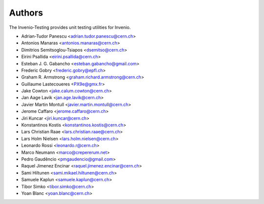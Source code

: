 ..
    This file is part of Invenio.
    Copyright (C) 2015 CERN.

    Invenio is free software; you can redistribute it
    and/or modify it under the terms of the GNU General Public License as
    published by the Free Software Foundation; either version 2 of the
    License, or (at your option) any later version.

    Invenio is distributed in the hope that it will be
    useful, but WITHOUT ANY WARRANTY; without even the implied warranty of
    MERCHANTABILITY or FITNESS FOR A PARTICULAR PURPOSE.  See the GNU
    General Public License for more details.

    You should have received a copy of the GNU General Public License
    along with Invenio; if not, write to the
    Free Software Foundation, Inc., 59 Temple Place, Suite 330, Boston,
    MA 02111-1307, USA.

    In applying this license, CERN does not
    waive the privileges and immunities granted to it by virtue of its status
    as an Intergovernmental Organization or submit itself to any jurisdiction.

Authors
=======

The Invenio-Testing provides unit testing utilities for Invenio.

- Adrian-Tudor Panescu <adrian.tudor.panescu@cern.ch>
- Antonios Manaras <antonios.manaras@cern.ch>
- Dimitrios Semitsoglou-Tsiapos <dsemitso@cern.ch>
- Eirini Psallida <eirini.psallida@cern.ch>
- Esteban J. G. Gabancho <esteban.gabancho@gmail.com>
- Frederic Gobry <frederic.gobry@epfl.ch>
- Graham R. Armstrong <graham.richard.armstrong@cern.ch>
- Guillaume Lastecoueres <PX9e@gmx.fr>
- Jake Cowton <jake.calum.cowton@cern.ch>
- Jan Aage Lavik <jan.age.lavik@cern.ch>
- Javier Martin Montull <javier.martin.montull@cern.ch>
- Jerome Caffaro <jerome.caffaro@cern.ch>
- Jiri Kuncar <jiri.kuncar@cern.ch>
- Konstantinos Kostis <konstantinos.kostis@cern.ch>
- Lars Christian Raae <lars.christian.raae@cern.ch>
- Lars Holm Nielsen <lars.holm.nielsen@cern.ch>
- Leonardo Rossi <leonardo.r@cern.ch>
- Marco Neumann <marco@crepererum.net>
- Pedro Gaudêncio <pmgaudencio@gmail.com>
- Raquel Jimenez Encinar <raquel.jimenez.encinar@cern.ch>
- Sami Hiltunen <sami.mikael.hiltunen@cern.ch>
- Samuele Kaplun <samuele.kaplun@cern.ch>
- Tibor Simko <tibor.simko@cern.ch>
- Yoan Blanc <yoan.blanc@cern.ch>
